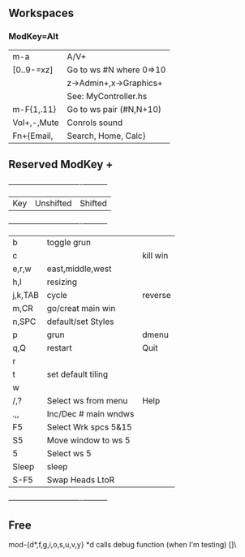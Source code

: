 ** Workspaces
*** ModKey=Alt
  |m-a        |   A/V+                 |
  |[0..9-=xz] |Go to ws #N where 0=>10 |
  |           |  z->Admin+,x->Graphics+| 
  |           |  See: MyController.hs  | 
  |m-F{1,.11} |Go to ws pair (#N,N+10) |
  |Vol+,-,Mute|Conrols sound           |
  |Fn+{Email, | Search, Home, Calc}    |
   
** Reserved ModKey +
  +---------+----------------------+----------+
  | Key     | Unshifted            | Shifted  |
  +---------+----------------------+----------+
  | b       | toggle grun          |          |
  | c       |                      | kill win |
  | e,r,w   | east,middle,west     |          |
  | h,l     | resizing             |          |
  | j,k,TAB | cycle                | reverse  |
  | m,CR    | go/creat main win    |          |
  | n,SPC   | default/set Styles   |          |
  | p       | grun                 | dmenu    |
  | q,Q     | restart              | Quit     |
  | r       |                      |          |
  | t       | set default tiling   |          |
  | w       |                      |          |
  | /,?     | Select ws from menu  | Help     |
  | .,,     | Inc/Dec # main wndws |          |
  |  F5     | Select Wrk spcs  5&15|          |
  |  S5     | Move window to ws  5 |          |
  |  5      | Select ws 5          |          |
  |---------+----------------------+----------|
  | Sleep   | sleep                |          |
  | S-F5    | Swap Heads LtoR      |          |
  +---------+----------------------+----------+
** Free
mod-{d*,f,g,i,o,s,u,v,y}
*d calls debug function (when I'm testing)
[]\
